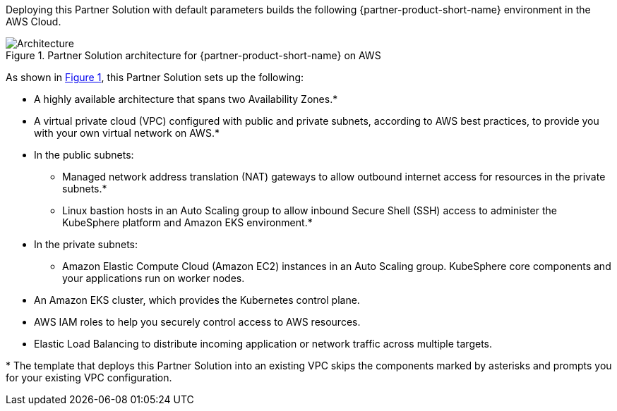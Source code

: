 :xrefstyle: short

Deploying this Partner Solution with default parameters builds the following {partner-product-short-name} environment in the
AWS Cloud.

// Replace this example diagram with your own. Follow our wiki guidelines: https://w.amazon.com/bin/view/AWS_Quick_Starts/Process_for_PSAs/#HPrepareyourarchitecturediagram. Upload your source PowerPoint file to the GitHub {deployment name}/docs/images/ directory in its repository.

[#architecture1]
.Partner Solution architecture for {partner-product-short-name} on AWS
image::../docs/deployment_guide/images/architecture_diagram.png[Architecture]

As shown in <<architecture1>>, this Partner Solution sets up the following:

* A highly available architecture that spans two Availability Zones.*
* A virtual private cloud (VPC) configured with public and private subnets, according to AWS
best practices, to provide you with your own virtual network on AWS.*
* In the public subnets:
** Managed network address translation (NAT) gateways to allow outbound
internet access for resources in the private subnets.*
** Linux bastion hosts in an Auto Scaling group to allow inbound Secure Shell (SSH) access to administer the KubeSphere platform and Amazon EKS environment.*
* In the private subnets:
** Amazon Elastic Compute Cloud (Amazon EC2) instances in an Auto Scaling group. KubeSphere core components and your applications run on worker nodes.
* An Amazon EKS cluster, which provides the Kubernetes control plane.
* AWS IAM roles to help you securely control access to AWS resources.
* Elastic Load Balancing to distribute incoming application or network traffic across multiple targets.

[.small]#* The template that deploys this Partner Solution into an existing VPC skips the components marked by asterisks and prompts you for your existing VPC configuration.#
